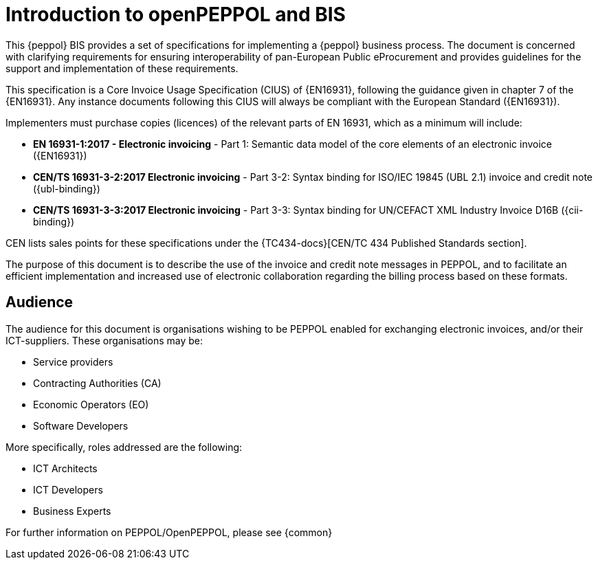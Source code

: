 
= Introduction to openPEPPOL and BIS

[preface]
This {peppol} BIS provides a set of specifications for implementing a {peppol} business process. The document is concerned with clarifying requirements for ensuring interoperability of pan-European Public eProcurement and provides guidelines for the support and implementation of these requirements.

This specification is a Core Invoice Usage Specification (CIUS) of {EN16931}, following the guidance given in chapter 7 of the {EN16931}. Any instance documents following this CIUS will always be compliant with the European Standard ({EN16931}).

Implementers must purchase copies (licences) of the relevant parts of EN 16931, which as a minimum will include:

* *EN 16931-1:2017 - Electronic invoicing* - Part 1: Semantic data model of the core elements of an electronic invoice ({EN16931})
* *CEN/TS 16931-3-2:2017 Electronic invoicing* - Part 3-2: Syntax binding for ISO/IEC 19845 (UBL 2.1) invoice and credit note ({ubl-binding})
* *CEN/TS 16931-3-3:2017 Electronic invoicing* - Part 3-3: Syntax binding for UN/CEFACT XML Industry Invoice D16B ({cii-binding})

CEN lists sales points for these specifications under the {TC434-docs}[CEN/TC 434 Published Standards section]. 


The purpose of this document is to describe the use of the invoice and credit note messages in PEPPOL, and to facilitate an efficient implementation and increased use of electronic collaboration
regarding the billing process based on these formats.

== Audience

The audience for this document is organisations wishing to be PEPPOL enabled for exchanging electronic invoices, and/or their ICT-suppliers. These organisations may be:

     * Service providers
     * Contracting Authorities (CA)
     * Economic Operators (EO)
     * Software Developers

More specifically, roles addressed are the following:

    * ICT Architects
    * ICT Developers
    * Business Experts

For further information on PEPPOL/OpenPEPPOL, please see {common}
